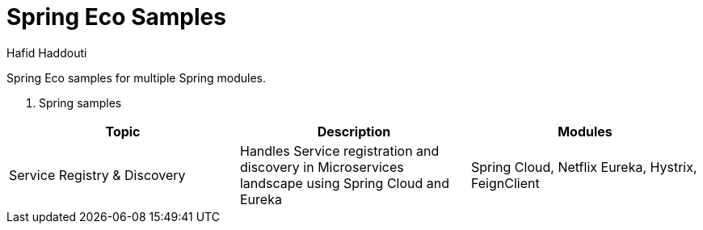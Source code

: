 = Spring Eco Samples
:author: Hafid Haddouti

Spring Eco samples for multiple Spring modules.

. Spring samples
|===
| Topic | Description | Modules

| Service Registry & Discovery
| Handles Service registration and discovery in Microservices landscape using Spring Cloud and Eureka
| Spring Cloud, Netflix Eureka, Hystrix, FeignClient
|===